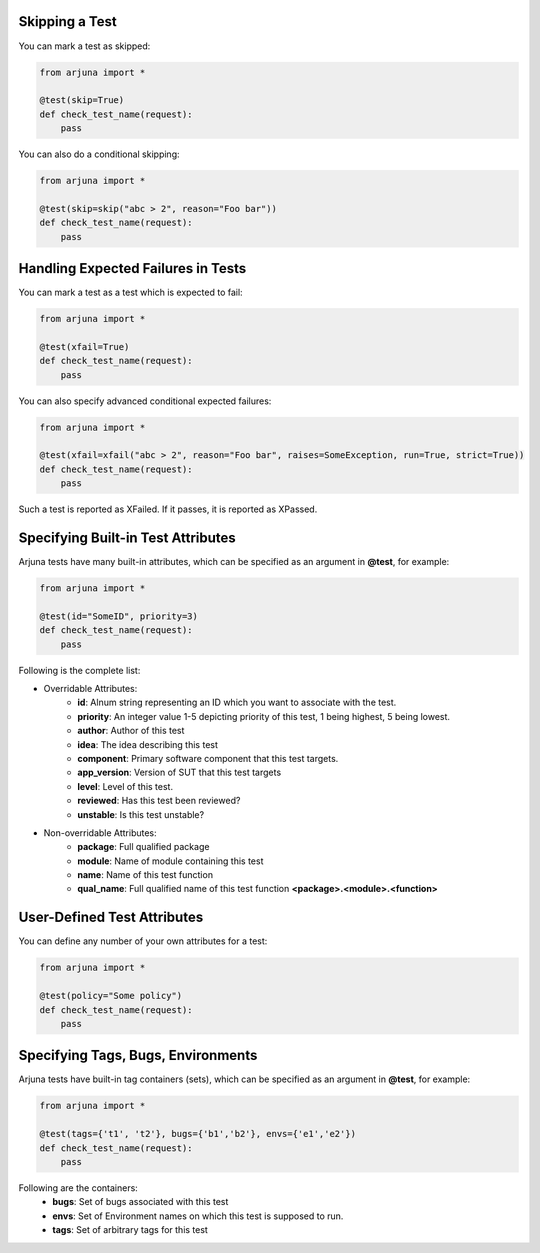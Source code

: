 .. _test_function_adv:


**Skipping** a Test
===================

You can mark a test as skipped:

.. code-block:: python

    from arjuna import *

    @test(skip=True)
    def check_test_name(request):
        pass


You can also do a conditional skipping:

.. code-block:: python

    from arjuna import *

    @test(skip=skip("abc > 2", reason="Foo bar"))
    def check_test_name(request):
        pass


Handling **Expected Failures** in Tests
=======================================

You can mark a test as a test which is expected to fail:

.. code-block:: python

    from arjuna import *

    @test(xfail=True)
    def check_test_name(request):
        pass


You can also specify advanced conditional expected failures:

.. code-block:: python

    from arjuna import *

    @test(xfail=xfail("abc > 2", reason="Foo bar", raises=SomeException, run=True, strict=True))
    def check_test_name(request):
        pass

Such a test is reported as XFailed. If it passes, it is reported as XPassed.


Specifying **Built-in Test Attributes**
=======================================

Arjuna tests have many built-in attributes, which can be specified as an argument in **@test**, for example:

.. code-block:: python

    from arjuna import *

    @test(id="SomeID", priority=3)
    def check_test_name(request):
        pass

Following is the complete list:

* Overridable Attributes:
    * **id**: Alnum string representing an ID which you want to associate with the test.
    * **priority**: An integer value 1-5 depicting priority of this test, 1 being highest, 5 being lowest.
    * **author**: Author of this test
    * **idea**: The idea describing this test
    * **component**: Primary software component that this test targets.
    * **app_version**: Version of SUT that this test targets
    * **level**: Level of this test.
    * **reviewed**: Has this test been reviewed?
    * **unstable**: Is this test unstable?
* Non-overridable Attributes:
    * **package**: Full qualified package
    * **module**: Name of module containing this test
    * **name**: Name of this test function
    * **qual_name**: Full qualified name of this test function **<package>.<module>.<function>**

**User-Defined Test Attributes**
================================

You can define any number of your own attributes for a test:


.. code-block:: python

    from arjuna import *

    @test(policy="Some policy")
    def check_test_name(request):
        pass


Specifying **Tags, Bugs, Environments**
=======================================

Arjuna tests have built-in tag containers (sets), which can be specified as an argument in **@test**, for example:

.. code-block:: python

    from arjuna import *

    @test(tags={'t1', 't2'}, bugs={'b1','b2'}, envs={'e1','e2'})
    def check_test_name(request):
        pass

Following are the containers:
    * **bugs**: Set of bugs associated with this test
    * **envs**: Set of Environment names on which this test is supposed to run.
    * **tags**: Set of arbitrary tags for this test
